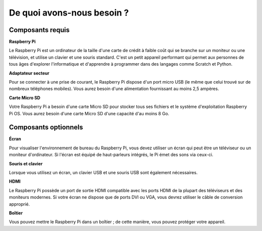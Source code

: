 De quoi avons-nous besoin ?
=======================================

Composants requis
---------------------

**Raspberry Pi**

Le Raspberry Pi est un ordinateur de la taille d'une carte de crédit à faible coût qui se branche 
sur un moniteur ou une télévision, et utilise un clavier et une souris standard. C'est un petit 
appareil performant qui permet aux personnes de tous âges d'explorer l'informatique et d'apprendre 
à programmer dans des langages comme Scratch et Python.

.. image:: img/compitable_pi.jpg
   :align: center

**Adaptateur secteur**

Pour se connecter à une prise de courant, le Raspberry Pi dispose d'un port micro USB 
(le même que celui trouvé sur de nombreux téléphones mobiles). Vous aurez besoin d'une 
alimentation fournissant au moins 2,5 ampères.

**Carte Micro SD**

Votre Raspberry Pi a besoin d'une carte Micro SD pour stocker tous ses fichiers et le système 
d'exploitation Raspberry Pi OS. Vous aurez besoin d'une carte Micro SD d'une capacité d'au moins 8 Go.

Composants optionnels
---------------------------

**Écran**

Pour visualiser l'environnement de bureau du Raspberry Pi, vous devez utiliser un écran qui peut 
être un téléviseur ou un moniteur d'ordinateur. Si l'écran est équipé de haut-parleurs intégrés, 
le Pi émet des sons via ceux-ci.

**Souris et clavier**

Lorsque vous utilisez un écran, un clavier USB et une souris USB sont également nécessaires.

**HDMI**

Le Raspberry Pi possède un port de sortie HDMI compatible avec les ports HDMI de la plupart des 
téléviseurs et des moniteurs modernes. Si votre écran ne dispose que de ports DVI ou VGA, vous 
devrez utiliser le câble de conversion approprié.

**Boîtier**

Vous pouvez mettre le Raspberry Pi dans un boîtier ; de cette manière, vous pouvez protéger votre appareil.
